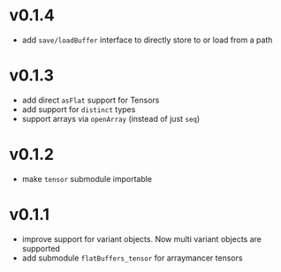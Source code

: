 * v0.1.4
- add ~save/loadBuffer~ interface to directly store to or load from a path
* v0.1.3
- add direct ~asFlat~ support for Tensors
- add support for ~distinct~ types
- support arrays via ~openArray~ (instead of just ~seq~)  
* v0.1.2
- make ~tensor~ submodule importable
* v0.1.1
- improve support for variant objects. Now multi variant objects are
  supported
- add submodule ~flatBuffers_tensor~ for arraymancer tensors  
